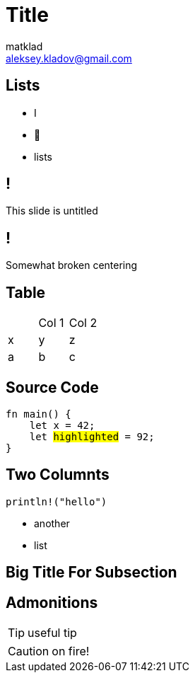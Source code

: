 = Title
matklad <aleksey.kladov@gmail.com>
:icons: font
:table-caption!:
:example-caption!:

== Lists

* I
* 💖
* lists

== !
This slide is untitled

[.centered]
== !

[.center]
Somewhat broken centering

== Table

|===
||Col 1| Col 2
|x|y|z
|a|b|c
|===

== Source Code

[source,rust,subs=+quotes]
----
fn main() {
    let x = 42;
    let ##highlighted## = 92;
}
----

== Two Columnts

[.two-col]
--

[source,rust]
----
println!("hello")
----

* another
* list
--

[.title-slide]
== Big Title For Subsection


== Admonitions

TIP: useful tip

CAUTION: on fire!
